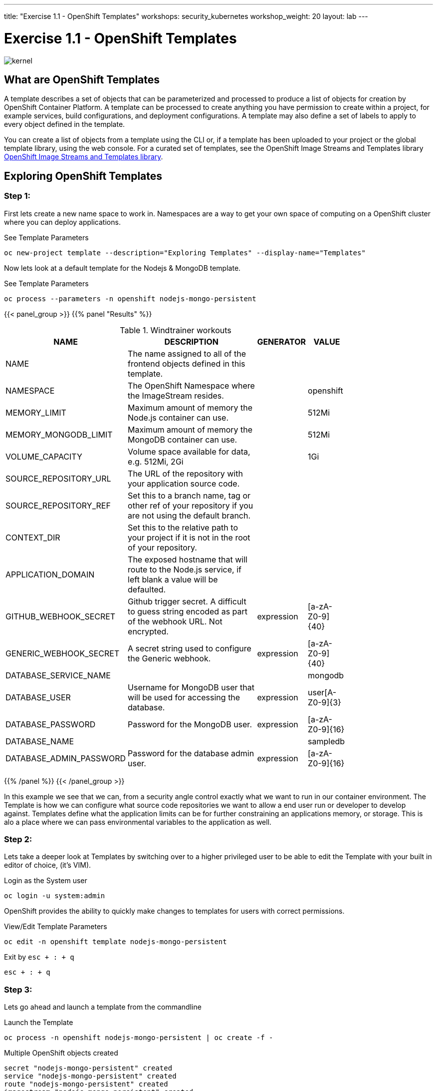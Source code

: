 ---
title: "Exercise 1.1 - OpenShift Templates"
workshops: security_kubernetes
workshop_weight: 20
layout: lab
---

:icons: font
:source-highlighter: highlight.js
:source-language: bash
:imagesdir: /workshops/security_kubernetes/images

= Exercise 1.1 - OpenShift Templates

image::kernel.png[]

== What are OpenShift Templates


A template describes a set of objects that can be parameterized and processed to produce a list of objects for creation by OpenShift Container Platform. A template can be processed to create anything you have permission to create within a project, for example services, build configurations, and deployment configurations. A template may also define a set of labels to apply to every object defined in the template.

You can create a list of objects from a template using the CLI or, if a template has been uploaded to your project or the global template library, using the web console. For a curated set of templates, see the OpenShift Image Streams and Templates library https://github.com/openshift/library[OpenShift Image Streams and Templates library].


== Exploring OpenShift Templates

=== Step 1:

First lets create a new name space to work in. Namespaces are a way to get your own space of computing on a OpenShift cluster where you can deploy applications.

.See Template Parameters 
[source,bash]
----
oc new-project template --description="Exploring Templates" --display-name="Templates"
----

Now lets look at a default template for the Nodejs & MongoDB template. 

.See Template Parameters 
[source,bash]
----
oc process --parameters -n openshift nodejs-mongo-persistent
----


{{< panel_group >}}
{{% panel "Results" %}}

.Windtrainer workouts
[width="80%",cols="3,10,^2,^2",options="header"]
|=========================================================
|NAME             |         DESCRIPTION                                                                       |                        GENERATOR     |     VALUE
|NAME             |         The name assigned to all of the frontend objects defined in this template.        |                                      |     
|NAMESPACE        |         The OpenShift Namespace where the ImageStream resides.                            |                                      |     openshift
|MEMORY_LIMIT     |         Maximum amount of memory the Node.js container can use.                           |                                      |     512Mi
|MEMORY_MONGODB_LIMIT   |  Maximum amount of memory the MongoDB container can use.                            |                                      |     512Mi
|VOLUME_CAPACITY        |   Volume space available for data, e.g. 512Mi, 2Gi                                  |                                      |     1Gi
|SOURCE_REPOSITORY_URL  |   The URL of the repository with your application source code.                      |                                      |      
|SOURCE_REPOSITORY_REF  |   Set this to a branch name, tag or other ref of your repository if you are not using the default branch.    |             |      
|CONTEXT_DIR            |   Set this to the relative path to your project if it is not in the root of your repository.                 |             |      
|APPLICATION_DOMAIN     |   The exposed hostname that will route to the Node.js service, if left blank a value will be defaulted.      |             |      
|GITHUB_WEBHOOK_SECRET  |   Github trigger secret.  A difficult to guess string encoded as part of the webhook URL.  Not encrypted. |   expression   |    [a-zA-Z0-9]{40}
|GENERIC_WEBHOOK_SECRET |   A secret string used to configure the Generic webhook.                                                  |   expression   |    [a-zA-Z0-9]{40}
|DATABASE_SERVICE_NAME  |                                                                                                           |                |    mongodb
|DATABASE_USER          |   Username for MongoDB user that will be used for accessing the database.                                 |  expression    |    user[A-Z0-9]{3}
|DATABASE_PASSWORD      |   Password for the MongoDB user.                                                                          | expression     |    [a-zA-Z0-9]{16}
|DATABASE_NAME          |                                                                                                           |                |    sampledb
|DATABASE_ADMIN_PASSWORD |  Password for the database admin user.                                                                   |  expression    |    [a-zA-Z0-9]{16}
|NPM_MIRROR              |  The custom NPM mirror URL                                       
|=========================================================

{{% /panel %}}
{{< /panel_group >}}

In this example we see that we can, from a security angle control exactly what we want to run in our container environment. The Template is how we can configure what source code repositories we want to allow a end user run or developer to develop against. Templates define what the application limits can be for further constraining an applications memory, or storage. This is alo a place where we can pass environmental variables to the application as well. 

=== Step 2:

Lets take a deeper look at Templates by switching over to a higher privileged user to be able to edit the Template with your built in editor of choice, (it's VIM).

.Login as the System user 
[source,bash]
----
oc login -u system:admin
----

OpenShift provides the ability to quickly make changes to templates for users with correct permissions. 

.View/Edit Template Parameters 
[source,bash]
----
oc edit -n openshift template nodejs-mongo-persistent
----

.Exit by `esc + : + q`
[source,bash]
----
esc + : + q
----

=== Step 3:

Lets go ahead and launch a template from the commandline 

.Launch the Template
[source,bash]
----
oc process -n openshift nodejs-mongo-persistent | oc create -f -
----

.Multiple OpenShift objects created
[source,bash]
----
secret "nodejs-mongo-persistent" created
service "nodejs-mongo-persistent" created
route "nodejs-mongo-persistent" created
imagestream "nodejs-mongo-persistent" created
buildconfig "nodejs-mongo-persistent" created
deploymentconfig "nodejs-mongo-persistent" created
persistentvolumeclaim "mongodb" created
service "mongodb" created
deploymentconfig "mongodb" created
----


You should be able to login to the web UI (*EXAMPLE:* `http://nodejs-mongo-persistent-myproject.apps.ocp.0.redhatgov.io/`) and in your Templates project and see the Nodejs application. 

Click the Nodejs route; 

image::node-route.png[]





{{< panel_group >}}
{{% panel "Results" %}}

:icons: font
:imagesdir: /workshops/security_kubernetes/images

image::node-mongo.png[]



{{% /panel %}}
{{< /panel_group >}}


